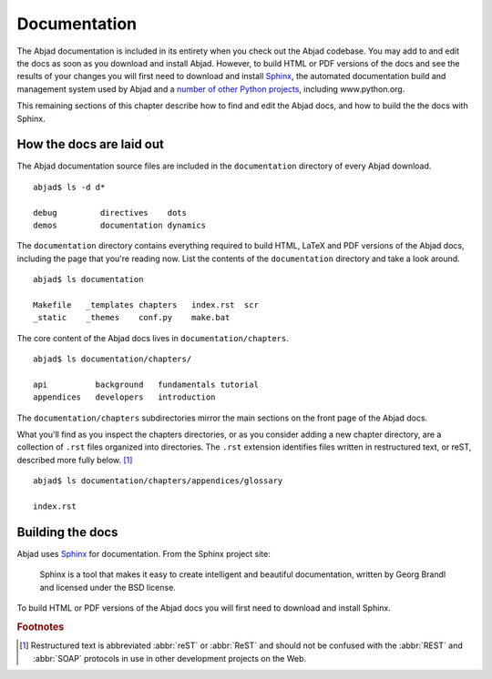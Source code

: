 Documentation
=============

The Abjad documentation is included in its entirety when you check out
the Abjad codebase. You may add to and edit the docs as soon as you 
download and install Abjad. However, to build HTML or PDF versions of the
docs and see the results of your changes you will first need to download
and install `Sphinx <http://sphinx.pocoo.org/>`_, the automated documentation
build and management system used by Abjad and a `number of other Python
projects <http://sphinx.pocoo.org/examples.html>`_, including www.python.org.

This remaining sections of this chapter describe how to find and edit the
Abjad docs, and how to build the the docs with Sphinx.


How the docs are laid out
-------------------------

The Abjad documentation source files are included in the ``documentation``
directory of every Abjad download. ::

   abjad$ ls -d d*

   debug         directives    dots
   demos         documentation dynamics

The ``documentation`` directory contains everything 
required to build HTML, LaTeX and PDF versions of the Abjad docs,
including the page that you're reading now.
List the contents of the ``documentation`` directory and take a look around. ::

   abjad$ ls documentation

   Makefile   _templates chapters   index.rst  scr
   _static    _themes    conf.py    make.bat

The core content of the Abjad docs lives in ``documentation/chapters``. ::

   abjad$ ls documentation/chapters/

   api          background   fundamentals tutorial
   appendices   developers   introduction 

The ``documentation/chapters`` subdirectories mirror
the main sections on the front page of the Abjad docs.

What you'll find as you inspect the chapters directories, or as you 
consider adding a new chapter directory, are a collection of ``.rst`` 
files organized into directories. The ``.rst`` extension identifies files
written in restructured text, or reST, described more fully below. [#]_ ::

   abjad$ ls documentation/chapters/appendices/glossary

   index.rst


Building the docs
-----------------

Abjad uses `Sphinx <http://sphinx.pocoo.org/>`_ for documentation. From the Sphinx project site:

   Sphinx is a tool that makes it easy to create intelligent 
   and beautiful documentation, written by Georg Brandl and 
   licensed under the BSD license.

To build HTML or PDF versions of the Abjad docs you will first
need to download and install Sphinx.


.. todo:: Remove old docs and rename ``documentation/doc_sphinx`` 
   to ``documentation``.
   
.. rubric:: Footnotes

.. [#] Restructured text is abbreviated :abbr:`reST` or :abbr:`ReST`
   and should not be confused with the :abbr:`REST` and :abbr:`SOAP`
   protocols in use in other development projects on the Web.

